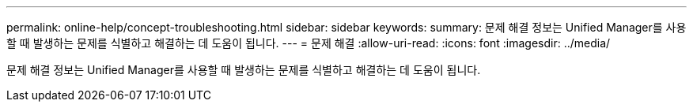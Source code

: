 ---
permalink: online-help/concept-troubleshooting.html 
sidebar: sidebar 
keywords:  
summary: 문제 해결 정보는 Unified Manager를 사용할 때 발생하는 문제를 식별하고 해결하는 데 도움이 됩니다. 
---
= 문제 해결
:allow-uri-read: 
:icons: font
:imagesdir: ../media/


[role="lead"]
문제 해결 정보는 Unified Manager를 사용할 때 발생하는 문제를 식별하고 해결하는 데 도움이 됩니다.
